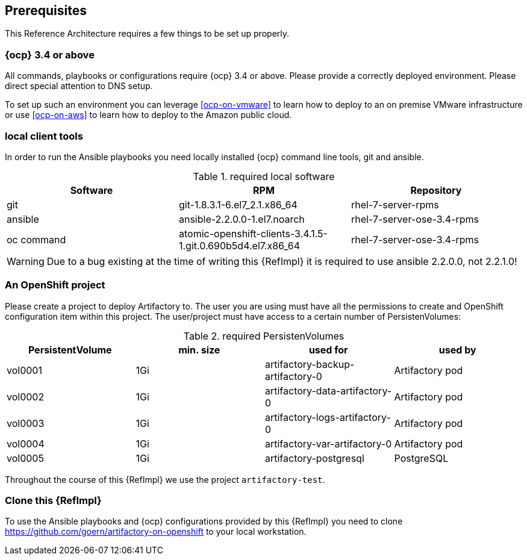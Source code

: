 == Prerequisites

This Reference Architecture requires a few things to be set up properly.

=== {ocp} 3.4 or above

All commands, playbooks or configurations require {ocp} 3.4 or above. Please provide a correctly deployed environment. Please direct special attention to DNS setup.

To set up such an environment you can leverage <<ocp-on-vmware>> to learn how to deploy to an on premise VMware infrastructure or use <<ocp-on-aws>> to learn how to deploy to the Amazon public cloud.

=== local client tools

In order to run the Ansible playbooks you need locally installed {ocp} command line tools, git and ansible.

.required local software
[options="header"]
[frame="topbot",grid="none"]
|====
|Software | RPM | Repository
| git | git-1.8.3.1-6.el7_2.1.x86_64 | rhel-7-server-rpms
| ansible | ansible-2.2.0.0-1.el7.noarch | rhel-7-server-ose-3.4-rpms
| oc command | atomic-openshift-clients-3.4.1.5-1.git.0.690b5d4.el7.x86_64 | rhel-7-server-ose-3.4-rpms
|====

WARNING: Due to a bug existing at the time of writing this {RefImpl} it is required to use ansible 2.2.0.0, not 2.2.1.0!

=== An OpenShift project

Please create a project to deploy Artifactory to. The user you are using must have all the permissions to create and OpenShift configuration item within this project. The user/project must have access to a certain number of PersistenVolumes:

.required PersistenVolumes
[options="header"]
[frame="topbot",grid="none"]
|====
| PersistentVolume | min. size | used for | used by
| vol0001 | 1Gi | artifactory-backup-artifactory-0 | Artifactory pod
| vol0002 | 1Gi | artifactory-data-artifactory-0 | Artifactory pod
| vol0003 | 1Gi | artifactory-logs-artifactory-0 | Artifactory pod
| vol0004 | 1Gi | artifactory-var-artifactory-0 | Artifactory pod
| vol0005 | 1Gi | artifactory-postgresql | PostgreSQL
|====

Throughout the course of this {RefImpl} we use the project `artifactory-test`.

=== Clone this {RefImpl}

To use the Ansible playbooks and {ocp} configurations provided by this {RefImpl} you need to clone https://github.com/goern/artifactory-on-openshift to your local workstation.
